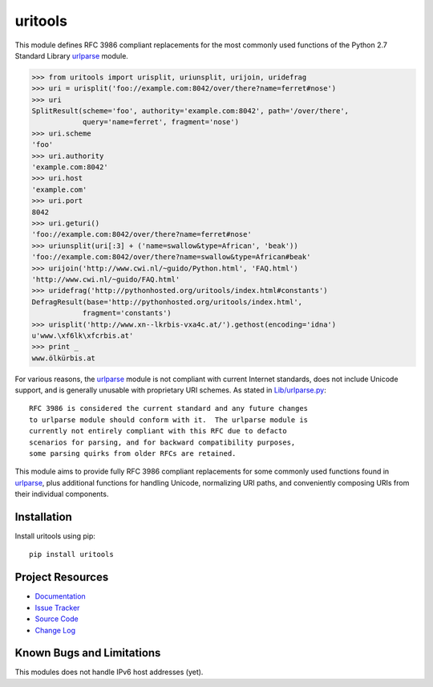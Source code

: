 uritools
========================================================================

This module defines RFC 3986 compliant replacements for the most
commonly used functions of the Python 2.7 Standard Library urlparse_
module.

.. code-block:: pycon

    >>> from uritools import urisplit, uriunsplit, urijoin, uridefrag
    >>> uri = urisplit('foo://example.com:8042/over/there?name=ferret#nose')
    >>> uri
    SplitResult(scheme='foo', authority='example.com:8042', path='/over/there',
                query='name=ferret', fragment='nose')
    >>> uri.scheme
    'foo'
    >>> uri.authority
    'example.com:8042'
    >>> uri.host
    'example.com'
    >>> uri.port
    8042
    >>> uri.geturi()
    'foo://example.com:8042/over/there?name=ferret#nose'
    >>> uriunsplit(uri[:3] + ('name=swallow&type=African', 'beak'))
    'foo://example.com:8042/over/there?name=swallow&type=African#beak'
    >>> urijoin('http://www.cwi.nl/~guido/Python.html', 'FAQ.html')
    'http://www.cwi.nl/~guido/FAQ.html'
    >>> uridefrag('http://pythonhosted.org/uritools/index.html#constants')
    DefragResult(base='http://pythonhosted.org/uritools/index.html',
                fragment='constants')
    >>> urisplit('http://www.xn--lkrbis-vxa4c.at/').gethost(encoding='idna')
    u'www.\xf6lk\xfcrbis.at'
    >>> print _
    www.ölkürbis.at

For various reasons, the urlparse_ module is not compliant with
current Internet standards, does not include Unicode support, and is
generally unusable with proprietary URI schemes.  As stated in
`Lib/urlparse.py
<http://hg.python.org/cpython/file/2.7/Lib/urlparse.py>`_::

    RFC 3986 is considered the current standard and any future changes
    to urlparse module should conform with it.  The urlparse module is
    currently not entirely compliant with this RFC due to defacto
    scenarios for parsing, and for backward compatibility purposes,
    some parsing quirks from older RFCs are retained.

This module aims to provide fully RFC 3986 compliant replacements for
some commonly used functions found in urlparse_, plus additional
functions for handling Unicode, normalizing URI paths, and
conveniently composing URIs from their individual components.


Installation
------------------------------------------------------------------------

Install uritools using pip::

    pip install uritools


Project Resources
------------------------------------------------------------------------

- `Documentation <http://pythonhosted.org/uritools/>`_
- `Issue Tracker <https://github.com/tkem/uritools/issues>`_
- `Source Code <https://github.com/tkem/uritools>`_
- `Change Log <https://github.com/tkem/uritools/blob/master/Changes>`_


.. image:: https://pypip.in/v/uritools/badge.png
    :target: https://pypi.python.org/pypi/uritools/
    :alt: Latest PyPI version

.. image:: https://pypip.in/d/uritools/badge.png
    :target: https://pypi.python.org/pypi/uritools/
    :alt: Number of PyPI downloads


Known Bugs and Limitations
------------------------------------------------------------------------

This modules does not handle IPv6 host addresses (yet).


.. _urlparse: http://docs.python.org/2/library/urlparse.html
